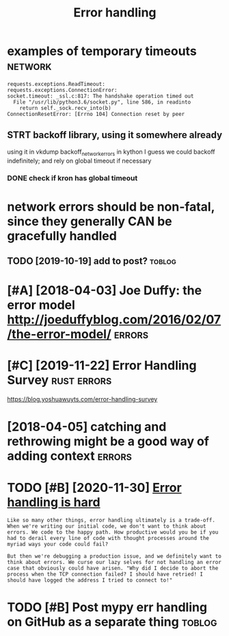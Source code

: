 #+TITLE: Error handling
#+filetags: errors

* examples of temporary timeouts                                    :network:
:PROPERTIES:
:CREATED:  [2018-05-18]
:ID:       xmplsftmprrytmts
:END:

: requests.exceptions.ReadTimeout:
: requests.exceptions.ConnectionError:
: socket.timeout: _ssl.c:817: The handshake operation timed out
:   File "/usr/lib/python3.6/socket.py", line 586, in readinto
:     return self._sock.recv_into(b)
: ConnectionResetError: [Errno 104] Connection reset by peer


** STRT backoff library, using it somewhere already
:PROPERTIES:
:ID:       bckfflbrrysngtsmwhrlrdy
:END:
using it in vkdump
backoff_network_errors in kython
I guess we could backoff indefinitely; and rely on global timeout if necessary
*** DONE check if kron has global timeout
:PROPERTIES:
:ID:       chckfkrnhsglbltmt
:END:



* network errors should be non-fatal, since they generally CAN be gracefully handled
:PROPERTIES:
:CREATED:  [2018-04-09]
:ID:       ntwrkrrrsshldbnnftlsncthygnrllycnbgrcfllyhndld
:END:
** TODO [2019-10-19] add to post?                                    :toblog:
:PROPERTIES:
:ID:       ddtpst
:END:
* [#A] [2018-04-03] Joe Duffy: the error model http://joeduffyblog.com/2016/02/07/the-error-model/ :errors:
:PROPERTIES:
:ID:       jdffythrrrmdljdffyblgcmthrrrmdl
:END:

* [#C] [2019-11-22] Error Handling Survey                       :rust:errors:
:PROPERTIES:
:ID:       rrrhndlngsrvy
:END:
https://blog.yoshuawuyts.com/error-handling-survey

* [2018-04-05] catching and rethrowing might be a good way of adding context :errors:
:PROPERTIES:
:ID:       ctchngndrthrwngmghtbgdwyfddngcntxt
:END:

* TODO [#B] [2020-11-30] [[https://www.fpcomplete.com/blog/error-handling-is-hard/][Error handling is hard]]
:PROPERTIES:
:ID:       swwwfpcmpltcmblgrrrhndlngshrdrrrhndlngshrd
:END:
: Like so many other things, error handling ultimately is a trade-off. When we're writing our initial code, we don't want to think about errors. We code to the happy path. How productive would you be if you had to derail every line of code with thought processes around the myriad ways your code could fail?
: 
: But then we're debugging a production issue, and we definitely want to think about errors. We curse our lazy selves for not handling an error case that obviously could have arisen. "Why did I decide to abort the process when the TCP connection failed? I should have retried! I should have logged the address I tried to connect to!"
* TODO [#B] Post mypy err handling on GitHub as a separate thing     :toblog:
:PROPERTIES:
:CREATED:  [2020-02-06]
:ID:       pstmypyrrhndlngngthbssprtthng
:END:

